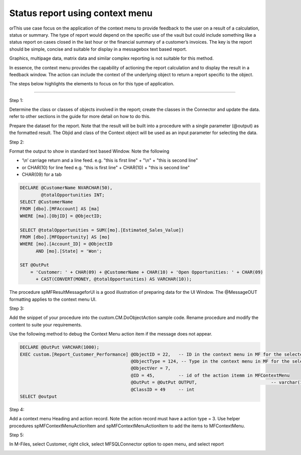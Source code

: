 Status report using context menu
================================

orThis use case focus on the application of the context menu to provide
feedback to the user on a result of a calculation, status or summary.
The type of report would depend on the specific use of the vault but
could include something like a status report on cases closed in the last
hour or the financial summary of a customer’s invoices. The key is the
report should be simple, concise and suitable for display in a
messagebox text based report.

Graphics, multipage data, matrix data and similar complex reporting is
not suitable for this method.

In essence, the context menu provides the capability of actioning the
report calculation and to display the result in a feedback window. The
action can include the context of the underlying object to return a
report specific to the object.

The steps below highlights the elements to focus on for this type of
application.

--------------

Step 1:

Determine the class or classes of objects involved in the report; create
the classes in the Connector and update the data. refer to other
sections in the guide for more detail on how to do this.

Prepare the dataset for the report. Note that the result will be built
into a procedure with a single parameter (@output) as the formatted
result. The Objid and class of the Context object will be used as an
input parameter for selecting the data.

Step 2:

Format the output to show in standard text based Window. Note the
following

-  ‘\\n’ carriage return and a line feed. e.g. "this is first line" +
   "\\n" + "this is second line"

-  or CHAR(10) for line feed e.g. "this is first line" + CHAR(10) +
   "this is second line"

-  CHAR(09) for a tab

.. code:: sql

    DECLARE @CustomerName NVARCHAR(50),
            @totalOpportunities INT;
    SELECT @CustomerName
    FROM [dbo].[MFAccount] AS [ma]
    WHERE [ma].[ObjID] = @ObjectID;

    SELECT @totalOpportunities = SUM([mo].[Estimated_Sales_Value])
    FROM [dbo].[MFOpportunity] AS [mo]
    WHERE [mo].[Account_ID] = @ObjectID
          AND [mo].[State] = 'Won';

    SET @OutPut
        = 'Customer: ' + CHAR(09) + @CustomerName + CHAR(10) + 'Open Opportunities: ' + CHAR(09)
          + CAST(CONVERT(MONEY, @totalOpportunities) AS VARCHAR(10));

The procedure spMFResultMessageforUI is a good illustration of preparing
data for the UI Window. The @MessageOUT formatting applies to the
context menu UI.

Step 3:

Add the snippet of your procedure into the custom.CM.DoObjectAction
sample code. Rename procedure and modify the content to suite your
requirements.

Use the following method to debug the Context Menu action item if the
message does not appear.

.. code:: sql

    DECLARE @OutPut VARCHAR(1000);
    EXEC custom.[Report_Customer_Performance] @ObjectID = 22,   -- ID in the context menu in MF for the selected object
                                              @ObjectType = 124, -- Type in the context menu in MF for the selected object
                                              @ObjectVer = 7,  
                                              @ID = 45,         -- id of the action itemm in MFContextMenu
                                              @OutPut = @OutPut OUTPUT,                            -- varchar(1000)
                                              @ClassID = 49     -- int
    SELECT @output

Step 4:

Add a context menu Heading and action record. Note the action record
must have a action type = 3. Use helper procedures
spMFContextMenuActionItem and spMFContextMenuActionItem to add the items
to MFContextMenu.

Step 5:

In M-Files, select Customer, right click, select MFSQLConnector option
to open menu, and select report

|image0|

.. |image0| image:: img_1.jpg
